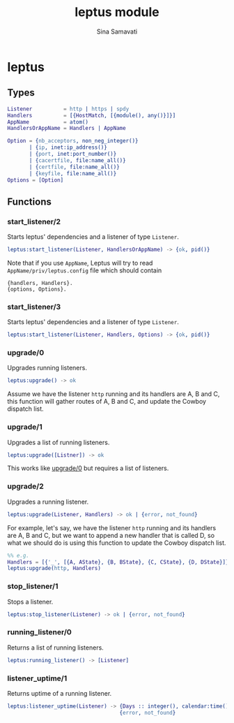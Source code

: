 #+TITLE:    leptus module
#+AUTHOR:   Sina Samavati
#+EMAIL:    sina.samv@gmail.com
#+OPTIONS:  ^:nil

* leptus

** Types

   #+BEGIN_SRC erlang
   Listener          = http | https | spdy
   Handlers          = [{HostMatch, [{module(), any()}]}]
   AppName           = atom()
   HandlersOrAppName = Handlers | AppName

   Option = {nb_acceptors, non_neg_integer()}
          | {ip, inet:ip_address()}
          | {port, inet:port_number()}
          | {cacertfile, file:name_all()}
          | {certfile, file:name_all()}
          | {keyfile, file:name_all()}
   Options = [Option]

   #+END_SRC

** Functions

*** start_listener/2

     Starts leptus' dependencies and a listener of type ~Listener~.

     #+BEGIN_SRC erlang
     leptus:start_listener(Listener, HandlersOrAppName) -> {ok, pid()}
     #+END_SRC

     Note that if you use ~AppName~, Leptus will try to read
     ~AppName/priv/leptus.config~ file
     which should contain
     #+BEGIN_SRC
     {handlers, Handlers}.
     {options, Options}.
     #+END_SRC

*** start_listener/3

     Starts leptus' dependencies and a listener of type ~Listener~.

     #+BEGIN_SRC erlang
     leptus:start_listener(Listener, Handlers, Options) -> {ok, pid()}
     #+END_SRC

*** upgrade/0

     Upgrades running listeners.

     #+BEGIN_SRC erlang
     leptus:upgrade() -> ok
     #+END_SRC

     Assume we have the listener ~http~ running and its handlers are A, B and C,
     this function will gather routes of A, B and C, and update the Cowboy
     dispatch list.

*** upgrade/1

     Upgrades a list of running listeners.

     #+BEGIN_SRC erlang
     leptus:upgrade([Listner]) -> ok
     #+END_SRC

     This works like [[#upgrade0][upgrade/0]] but requires a list of listeners.

*** upgrade/2

     Upgrades a running listener.

     #+BEGIN_SRC erlang
     leptus:upgrade(Listener, Handlers) -> ok | {error, not_found}
     #+END_SRC

     For example, let's say, we have the listener ~http~ running and its
     handlers are A, B and C, but we want to append a new handler that is called
     D, so what we should do is using this function to update the Cowboy
     dispatch list.

     #+BEGIN_SRC erlang
     %% e.g.
     Handlers = [{'_', [{A, AState}, {B, BState}, {C, CState}, {D, DState}]}],
     leptus:upgrade(http, Handlers)
     #+END_SRC

*** stop_listener/1

     Stops a listener.

     #+BEGIN_SRC erlang
     leptus:stop_listener(Listener) -> ok | {error, not_found}
     #+END_SRC

*** running_listener/0

     Returns a list of running listeners.

     #+BEGIN_SRC erlang
     leptus:running_listener() -> [Listener]
     #+END_SRC

*** listener_uptime/1

     Returns uptime of a running listener.

     #+BEGIN_SRC erlang
     leptus:listener_uptime(Listener) -> {Days :: integer(), calendar:time()} |
                                         {error, not_found}
     #+END_SRC
